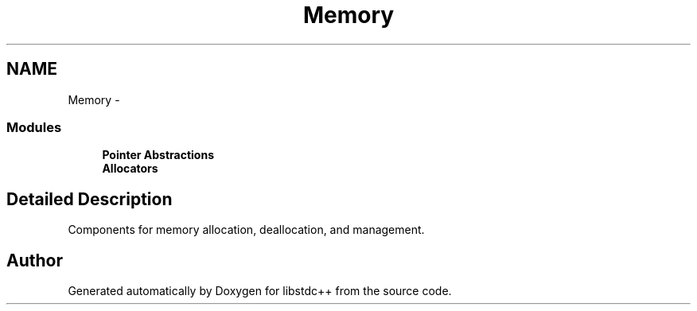 .TH "Memory" 3 "21 Apr 2009" "libstdc++" \" -*- nroff -*-
.ad l
.nh
.SH NAME
Memory \- 
.SS "Modules"

.in +1c
.ti -1c
.RI "\fBPointer Abstractions\fP"
.br
.ti -1c
.RI "\fBAllocators\fP"
.br
.in -1c
.SH "Detailed Description"
.PP 
Components for memory allocation, deallocation, and management. 
.SH "Author"
.PP 
Generated automatically by Doxygen for libstdc++ from the source code.
